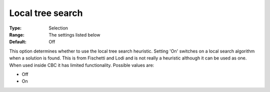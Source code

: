 .. _CBC_MIP_Heur_-_Local_tree_search:


Local tree search
=================



:Type:	Selection	
:Range:	The settings listed below	
:Default:	Off	



This option determines whether to use the local tree search heuristic. Setting 'On' switches on a local search algorithm when a solution is found. This is from Fischetti and Lodi and is not really a heuristic although it can be used as one. When used inside CBC it has limited functionality. Possible values are:



*	Off
*	On
